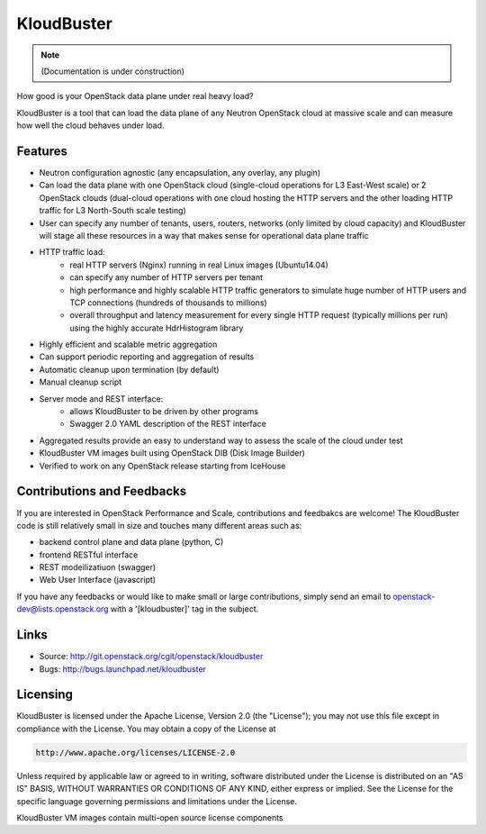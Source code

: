 ===============================
KloudBuster
===============================

.. note:: (Documentation is under construction)


How good is your OpenStack data plane under real heavy load?

KloudBuster is a tool that can load the data plane of any Neutron OpenStack cloud at massive scale and can measure how well the cloud behaves under load.

Features
--------

* Neutron configuration agnostic (any encapsulation, any overlay, any plugin)
* Can load the data plane with one OpenStack cloud (single-cloud operations for L3 East-West scale) or 2 OpenStack clouds (dual-cloud operations with one cloud hosting the HTTP servers and the other loading HTTP traffic for L3 North-South scale testing) 
* User can specify any number of tenants, users, routers, networks (only limited by cloud capacity) and KloudBuster will stage all these resources in a way that makes sense for operational data plane traffic
* HTTP traffic load:
   * real HTTP servers (Nginx) running in real Linux images (Ubuntu14.04)
   * can specify any number of HTTP servers per tenant
   * high performance and highly scalable HTTP traffic generators to simulate huge number of HTTP users and TCP connections (hundreds of thousands to millions)
   * overall throughput and latency measurement for every single HTTP request (typically millions per run) using the highly accurate HdrHistogram library
* Highly efficient and scalable metric aggregation
* Can support periodic reporting and aggregation of results
* Automatic cleanup upon termination (by default)
* Manual cleanup script
* Server mode and REST interface:
   * allows KloudBuster to be driven by other programs
   * Swagger 2.0 YAML description of the REST interface
* Aggregated results provide an easy to understand way to assess the scale of the cloud under test
* KloudBuster VM images built using OpenStack DIB (Disk Image Builder)
* Verified to work on any OpenStack release starting from IceHouse


Contributions and Feedbacks
---------------------------

If you are interested in OpenStack Performance and Scale, contributions and feedbakcs are welcome!
The KloudBuster code is still relatively small in size and touches many different areas such as:

* backend control plane and data plane (python, C)
* frontend RESTful interface
* REST modeilizatiuon (swagger)
* Web User Interface (javascript)

If you have any feedbacks or would like to make small or large contributions, simply send an email to 
openstack-dev@lists.openstack.org with a '[kloudbuster]' tag in the subject.


Links
-----

* Source: http://git.openstack.org/cgit/openstack/kloudbuster
* Bugs: http://bugs.launchpad.net/kloudbuster

Licensing
---------
KloudBuster is licensed under the Apache License, Version 2.0 (the "License");
you may not use this file except in compliance with the License.
You may obtain a copy of the License at

.. code::

    http://www.apache.org/licenses/LICENSE-2.0

Unless required by applicable law or agreed to in writing, software
distributed under the License is distributed on an "AS IS" BASIS,
WITHOUT WARRANTIES OR CONDITIONS OF ANY KIND, either express or implied.
See the License for the specific language governing permissions and
limitations under the License.

KloudBuster VM images contain multi-open source license components



